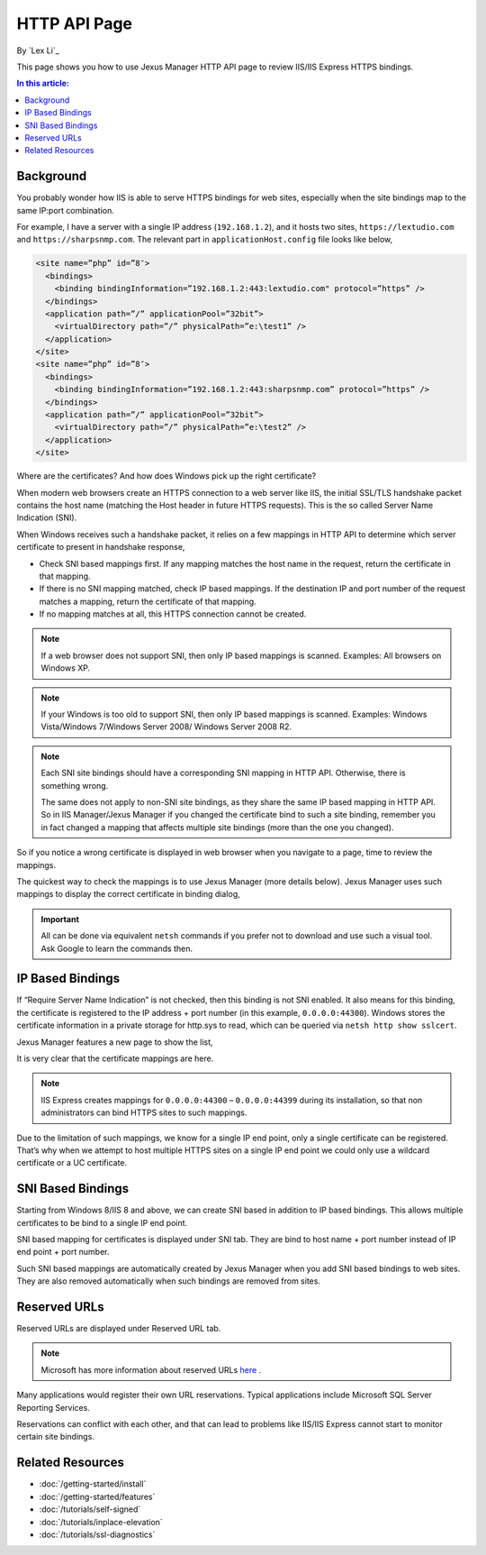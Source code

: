 HTTP API Page
=============

By `Lex Li`_

This page shows you how to use Jexus Manager HTTP API page to review IIS/IIS
Express HTTPS bindings.

.. contents:: In this article:
  :local:
  :depth: 1

Background
----------
You probably wonder how IIS is able to serve HTTPS bindings for web sites,
especially when the site bindings map to the same IP:port combination.

For example, I have a server with a single IP address (``192.168.1.2``), and it
hosts two sites, ``https://lextudio.com`` and ``https://sharpsnmp.com``. The
relevant part in ``applicationHost.config`` file looks like below,

.. code-block:: xml

  <site name=”php” id=”8″>
    <bindings>
      <binding bindingInformation=”192.168.1.2:443:lextudio.com" protocol=”https” />
    </bindings>
    <application path=”/” applicationPool=”32bit”>
      <virtualDirectory path=”/” physicalPath=”e:\test1” />
    </application>
  </site>
  <site name=”php” id=”8″>
    <bindings>
      <binding bindingInformation=”192.168.1.2:443:sharpsnmp.com” protocol=”https” />
    </bindings>
    <application path=”/” applicationPool=”32bit”>
      <virtualDirectory path=”/” physicalPath=”e:\test2” />
    </application>
  </site>

Where are the certificates? And how does Windows pick up the right certificate?

When modern web browsers create an HTTPS connection to a web server like IIS,
the initial SSL/TLS handshake packet contains the host name (matching the
Host header in future HTTPS requests). This is the so called Server Name
Indication (SNI).

When Windows receives such a handshake packet, it relies on a few mappings in
HTTP API to determine which server certificate to present in handshake
response,

* Check SNI based mappings first. If any mapping matches the host name in
  the request, return the certificate in that mapping.
* If there is no SNI mapping matched, check IP based mappings. If the
  destination IP and port number of the request matches a mapping, return the
  certificate of that mapping.
* If no mapping matches at all, this HTTPS connection cannot be created.

.. note:: If a web browser does not support SNI, then only IP based mappings
   is scanned. Examples: All browsers on Windows XP.

.. note:: If your Windows is too old to support SNI, then only IP based
   mappings is scanned. Examples: Windows Vista/Windows 7/Windows Server 2008/
   Windows Server 2008 R2.

.. note:: Each SNI site bindings should have a corresponding SNI mapping in
   HTTP API. Otherwise, there is something wrong.

   The same does not apply to non-SNI site bindings, as they share the same IP
   based mapping in HTTP API. So in IIS Manager/Jexus Manager if you changed
   the certificate bind to such a site binding, remember you in fact changed a
   mapping that affects multiple site bindings (more than the one you changed).

So if you notice a wrong certificate is displayed in web browser when you
navigate to a page, time to review the mappings.

The quickest way to check the mappings is to use Jexus Manager (more details
below). Jexus Manager uses such mappings to display the correct certificate in
binding dialog,

.. image:: _static/https_binding.png

.. important:: All can be done via equivalent ``netsh`` commands if you prefer 
   not to download and use such a visual tool. Ask Google to learn the commands
   then.

IP Based Bindings
-----------------
If “Require Server Name Indication” is not checked, then this binding is not
SNI enabled. It also means for this binding, the certificate is registered to
the IP address + port number (in this example, ``0.0.0.0:44300``). Windows
stores the certificate information in a private storage for http.sys to read,
which can be queried via ``netsh http show sslcert``.

Jexus Manager features a new page to show the list,

.. image:: _static/http_api.png

It is very clear that the certificate mappings are here.

.. image:: _static/https_ip_based.png

.. note:: IIS Express creates mappings for ``0.0.0.0:44300`` – ``0.0.0.0:44399`` during its installation, so that non administrators can bind HTTPS sites to such mappings.

Due to the limitation of such mappings, we know for a single IP end point,
only a single certificate can be registered. That’s why when we attempt to
host multiple HTTPS sites on a single IP end point we could only use a
wildcard certificate or a UC certificate.

SNI Based Bindings
------------------
Starting from Windows 8/IIS 8 and above, we can create SNI based in addition
to IP based bindings. This allows multiple certificates to be bind to a single
IP end point.

.. image:: _static/https_sni.png

SNI based mapping for certificates is displayed under SNI tab. They are bind
to host name + port number instead of IP end point + port number.

Such SNI based mappings are automatically created by Jexus Manager when you
add SNI based bindings to web sites. They are also removed automatically when
such bindings are removed from sites.

Reserved URLs
-------------
Reserved URLs are displayed under Reserved URL tab.

.. image:: _static/reserved_urls.png

.. note:: Microsoft has more information about reserved URLs `here <https://docs.microsoft.com/en-us/iis/extensions/using-iis-express/handling-url-binding-failures-in-iis-express>`_ .

Many applications would register their own URL reservations. Typical
applications include Microsoft SQL Server Reporting Services.

Reservations can conflict with each other, and that can lead to problems
like IIS/IIS Express cannot start to monitor certain site bindings.

Related Resources
-----------------

- :doc:`/getting-started/install`
- :doc:`/getting-started/features`
- :doc:`/tutorials/self-signed`
- :doc:`/tutorials/inplace-elevation`
- :doc:`/tutorials/ssl-diagnostics`
